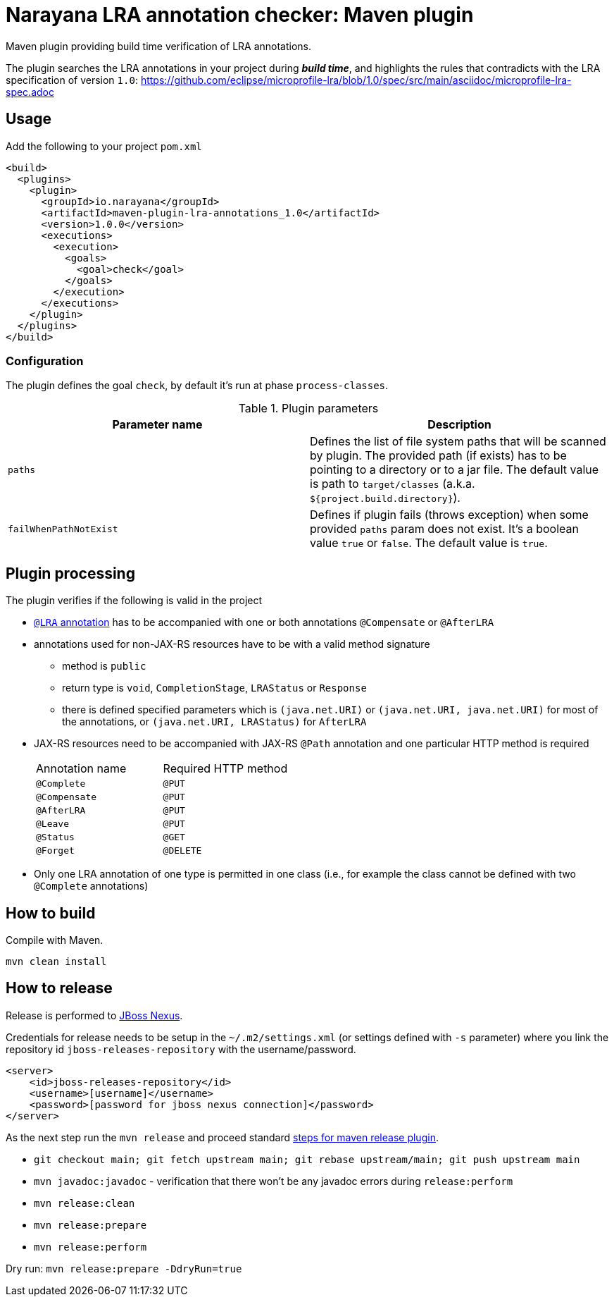 = Narayana LRA annotation checker: Maven plugin

Maven plugin providing build time verification of LRA annotations.

The plugin searches the LRA annotations in your project during *_build time_*,
and highlights the rules that contradicts with the LRA specification of version `1.0`:
https://github.com/eclipse/microprofile-lra/blob/1.0/spec/src/main/asciidoc/microprofile-lra-spec.adoc

== Usage

Add the following to your project `pom.xml`

```xml
<build>
  <plugins>
    <plugin>
      <groupId>io.narayana</groupId>
      <artifactId>maven-plugin-lra-annotations_1.0</artifactId>
      <version>1.0.0</version>
      <executions>
        <execution>
          <goals>
            <goal>check</goal>
          </goals>
        </execution>
      </executions>
    </plugin>
  </plugins>
</build>
```

=== Configuration

The plugin defines the goal `check`, by default it's run at phase `process-classes`.

.Plugin parameters
|====
|Parameter name |Description

|`paths`
|Defines the list of file system paths that will be scanned by plugin.
 The provided path (if exists) has to be pointing to a directory or to a jar file.
 The default value is path to `target/classes` (a.k.a. `${project.build.directory}`).
|`failWhenPathNotExist`
|Defines if plugin fails (throws exception) when some provided `paths` param
 does not exist. It's a boolean value `true` or `false`. The default value is `true`.
|====


== Plugin processing

The plugin verifies if the following is valid in the project

* https://github.com/eclipse/microprofile-lra/blob/master/api/src/main/java/org/eclipse/microprofile/lra/annotation/ws/rs/LRA.java#L46[`@LRA` annotation]
 has to be accompanied with one or both annotations `@Compensate` or `@AfterLRA`
* annotations used for non-JAX-RS resources have to be with a valid method signature
** method is `public`
** return type is `void`, `CompletionStage`, `LRAStatus` or `Response`
** there is defined specified parameters which is `(java.net.URI)` or `(java.net.URI, java.net.URI)`
   for most of the annotations, or `(java.net.URI, LRAStatus)` for `AfterLRA`
* JAX-RS resources need to be accompanied with JAX-RS `@Path` annotation
  and one particular HTTP method is required
+
|====
|Annotation name |Required HTTP method
|`@Complete` | `@PUT`
|`@Compensate` | `@PUT`
|`@AfterLRA` | `@PUT`
|`@Leave` | `@PUT`
|`@Status` | `@GET`
|`@Forget` | `@DELETE`
|====
+
* Only one LRA annotation of one type is permitted in one class
  (i.e., for example the class cannot be defined with two `@Complete` annotations)

== How to build

Compile with Maven.

[source,bash]
----
mvn clean install
----

== How to release

Release is performed to https://repository.jboss.org/nexus/[JBoss Nexus].

Credentials for release needs to be setup in the `~/.m2/settings.xml` (or settings defined with `-s` parameter)
where you link the repository id `jboss-releases-repository` with the username/password.

```xml
<server>
    <id>jboss-releases-repository</id>
    <username>[username]</username>
    <password>[password for jboss nexus connection]</password>
</server>
```

As the next step run the `mvn release` and proceed standard
http://maven.apache.org/maven-release/maven-release-plugin/usage.html[steps for maven release plugin].

* `git checkout main; git fetch upstream main; git rebase upstream/main; git push upstream main`
* `mvn javadoc:javadoc` - verification that there won't be any javadoc errors during `release:perform`

* `mvn release:clean`
* `mvn release:prepare`
* `mvn release:perform`

Dry run: `mvn release:prepare -DdryRun=true`
